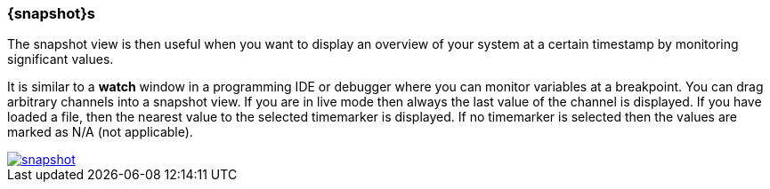 ////
Copyright (C) 2018 Elektrobit Automotive GmbH

This program and the accompanying materials are made
available under the terms of the Eclipse Public License 2.0
which is available at https://www.eclipse.org/legal/epl-2.0/

SPDX-License-Identifier: EPL-2.0
////
[[anchor-snapshots]]
=== {snapshot}s

The snapshot view is then useful when you want to display an overview of your
system at a certain timestamp by monitoring significant values.

It is similar to a *watch* window in a programming IDE or debugger where
you can monitor variables at a breakpoint.
You can drag arbitrary channels into a snapshot view. If you are in live mode
then always the last value of the channel is displayed. If you have loaded a file,
then the nearest value to the selected timemarker is displayed.
If no timemarker is selected then the values are marked as N/A (not applicable).

image::../resources/snapshot.png[link="../resources/snapshot.png"]
